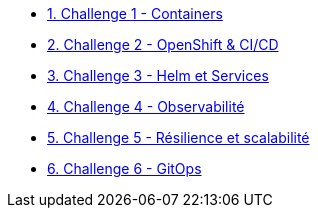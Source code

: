 * xref:01-containers.adoc[1. Challenge 1 - Containers]
* xref:02-openshift.adoc[2. Challenge 2 - OpenShift & CI/CD]
* xref:03-helm_services.adoc[3. Challenge 3 - Helm et Services]
* xref:04-observability.adoc[4. Challenge 4 - Observabilité]
* xref:05-resilience.adoc[5. Challenge 5 - Résilience et scalabilité]
* xref:06-gitops.adoc[6. Challenge 6 - GitOps]



